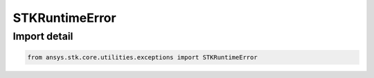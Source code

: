 STKRuntimeError
===============

.. py:class:: ansys.stk.core.utilities.exceptions.STKRuntimeError

   RuntimeError

   Raised when an STK method call fails.

.. py:currentmodule:: STKRuntimeError


Import detail
-------------

.. code-block:: python

    from ansys.stk.core.utilities.exceptions import STKRuntimeError


